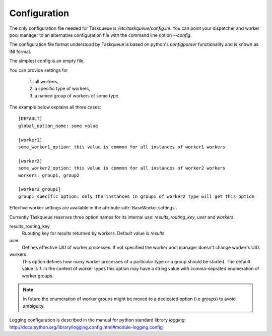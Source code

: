 Configuration
=============

The only configuration file needed for Taskqueue is
`/etc/taskqueue/config.ini`. You can point your dispatcher and worker pool
manager to an alternative configuration file with the command line option
`--config`.

The configuration file format understood by Taskqueue is based on python's
`configparser` functionality and is known as INI format.

The simplest config is an empty file.

You can provide settings for

  1. all workers,
  2. a specific type of workers,
  3. a named group of workers of some type.

The example below explains all three cases::

    [DEFAULT]
    global_option_name: some value

    [worker1]
    some_worker1_option: this value is common for all instances of worker1 workers

    [worker2]
    some_worker2_option: this value is common for all instances of worker2 workers
    workers: group1, group2

    [worker2_group1]
    group1_specific_option: only the instances in group1 of worker2 type will get this option

Effective worker settings are available in the attribute :attr:`BaseWorker.settings`.

Currently Taskqueue reserves three option names for its internal use:
`results_routing_key`, `user` and `workers`.

results_routing_key
    Ruouting key for results returned by workers. Default value is `results`.

user
    Defines effective UID of worker processes. If not specified the worker pool
    manager doesn't change worker's UID.

workers
    This option defines how many worker processes of a particular type
    or a group should be started. The default value is `1`. In the context of
    worker types this option may have a string value with comma-seprated
    enumeration of worker groups.

.. note::
    In future the enumeration of worker groups might be moved to
    a dedicated option (i.e `groups`) to avoid ambiguity.

Logging configuration is described in the manual for python standard library
`logging`: http://docs.python.org/library/logging.config.html#module-logging.config

